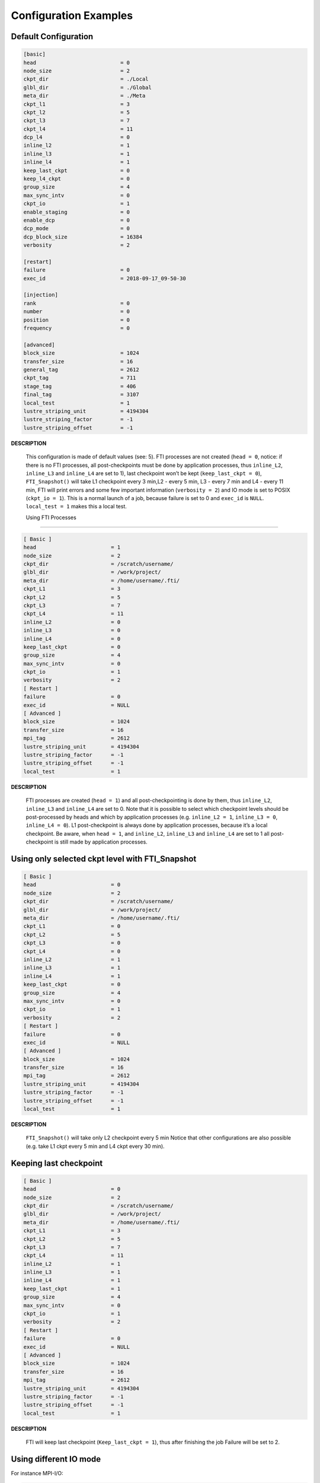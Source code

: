 .. Fault Tolerance Library documentation Configuration examples file

Configuration Examples
=================================

Default Configuration
----------------------------------
.. code-block:: bash

	[basic]
	head                           = 0
	node_size                      = 2
	ckpt_dir                       = ./Local
	glbl_dir                       = ./Global
	meta_dir                       = ./Meta
	ckpt_l1                        = 3
	ckpt_l2                        = 5
	ckpt_l3                        = 7
	ckpt_l4                        = 11
	dcp_l4                         = 0
	inline_l2                      = 1
	inline_l3                      = 1
	inline_l4                      = 1
	keep_last_ckpt                 = 0
	keep_l4_ckpt                   = 0
	group_size                     = 4
	max_sync_intv                  = 0
	ckpt_io                        = 1
	enable_staging                 = 0
	enable_dcp                     = 0
	dcp_mode                       = 0
	dcp_block_size                 = 16384
	verbosity                      = 2

	[restart]
	failure                        = 0
	exec_id                        = 2018-09-17_09-50-30

	[injection]
	rank                           = 0
	number                         = 0
	position                       = 0
	frequency                      = 0

	[advanced]
	block_size                     = 1024
	transfer_size                  = 16
	general_tag                    = 2612
	ckpt_tag                       = 711
	stage_tag                      = 406
	final_tag                      = 3107
	local_test                     = 1
	lustre_striping_unit           = 4194304
	lustre_striping_factor         = -1
	lustre_striping_offset         = -1

**DESCRIPTION**  

..

   This configuration is made of default values (see: 5). FTI processes are not created (\ ``head = 0``\ , notice: if there is no FTI processes, all post-checkpoints must be done by application processes, thus ``inline_L2``\ , ``inline_L3`` and ``inline_L4`` are set to 1), last checkpoint won’t be kept (\ ``keep_last_ckpt = 0``\ ), ``FTI_Snapshot()`` will take L1 checkpoint every 3 min,L2 - every 5 min, L3 - every 7 min and L4 - every 11 min, FTI will print errors and some few important information (\ ``verbosity = 2``\ ) and IO mode is set to POSIX (\ ``ckpt_io = 1``\ ). This is a normal launch of a job, because failure is set to 0 and ``exec_id`` is ``NULL``. ``local_test = 1`` makes this a local test.  

   Using FTI Processes
-------------------


.. code-block::

   [ Basic ]
   head                        = 1
   node_size                   = 2
   ckpt_dir                    = /scratch/username/
   glbl_dir                    = /work/project/
   meta_dir                    = /home/username/.fti/
   ckpt_L1                     = 3
   ckpt_L2                     = 5
   ckpt_L3                     = 7
   ckpt_L4                     = 11
   inline_L2                   = 0
   inline_L3                   = 0
   inline_L4                   = 0
   keep_last_ckpt              = 0
   group_size                  = 4
   max_sync_intv               = 0
   ckpt_io                     = 1
   verbosity                   = 2
   [ Restart ]
   failure                     = 0
   exec_id                     = NULL
   [ Advanced ]
   block_size                  = 1024
   transfer_size               = 16
   mpi_tag                     = 2612
   lustre_striping_unit        = 4194304
   lustre_striping_factor      = -1
   lustre_striping_offset      = -1
   local_test                  = 1

**DESCRIPTION**  

..

   FTI processes are created (\ ``head = 1``\ ) and all post-checkpointing is done by them, thus ``inline_L2``\ , ``inline_L3`` and ``inline_L4`` are set to 0. Note that it is possible to select which checkpoint levels should be post-processed by heads and which by application processes (e.g. ``inline_L2 = 1``\ , ``inline_L3 = 0``\ , ``inline_L4 = 0``\ ). L1 post-checkpoint is always done by application processes, because it’s a local checkpoint. Be aware, when ``head = 1``\ , and ``inline_L2``\ , ``inline_L3`` and ``inline_L4`` are set to 1 all post-checkpoint is still made by application processes.


Using only selected ckpt level with FTI_Snapshot
------------------------------------------------


.. code-block::

   [ Basic ]
   head                        = 0
   node_size                   = 2
   ckpt_dir                    = /scratch/username/
   glbl_dir                    = /work/project/
   meta_dir                    = /home/username/.fti/
   ckpt_L1                     = 0
   ckpt_L2                     = 5
   ckpt_L3                     = 0
   ckpt_L4                     = 0
   inline_L2                   = 1
   inline_L3                   = 1
   inline_L4                   = 1
   keep_last_ckpt              = 0
   group_size                  = 4
   max_sync_intv               = 0
   ckpt_io                     = 1
   verbosity                   = 2
   [ Restart ]
   failure                     = 0
   exec_id                     = NULL
   [ Advanced ]
   block_size                  = 1024
   transfer_size               = 16
   mpi_tag                     = 2612
   lustre_striping_unit        = 4194304
   lustre_striping_factor      = -1
   lustre_striping_offset      = -1
   local_test                  = 1

**DESCRIPTION**  

..

   ``FTI_Snapshot()`` will take only L2 checkpoint every 5 min Notice that other configurations are also possible (e.g. take L1 ckpt every 5 min and L4 ckpt every 30 min).


Keeping last checkpoint
-----------------------


.. code-block::

   [ Basic ]
   head                        = 0
   node_size                   = 2
   ckpt_dir                    = /scratch/username/
   glbl_dir                    = /work/project/
   meta_dir                    = /home/username/.fti/
   ckpt_L1                     = 3
   ckpt_L2                     = 5
   ckpt_L3                     = 7
   ckpt_L4                     = 11
   inline_L2                   = 1
   inline_L3                   = 1
   inline_L4                   = 1
   keep_last_ckpt              = 1
   group_size                  = 4
   max_sync_intv               = 0
   ckpt_io                     = 1
   verbosity                   = 2
   [ Restart ]
   failure                     = 0
   exec_id                     = NULL
   [ Advanced ]
   block_size                  = 1024
   transfer_size               = 16
   mpi_tag                     = 2612
   lustre_striping_unit        = 4194304
   lustre_striping_factor      = -1
   lustre_striping_offset      = -1
   local_test                  = 1

**DESCRIPTION**  

..

   FTI will keep last checkpoint (\ ``Keep_last_ckpt = 1``\ ), thus after finishing the job Failure will be set to 2. 


Using different IO mode
-----------------------


For instance MPI-I/O:  

.. code-block::

   [ Basic ]
   head                        = 0
   node_size                   = 2
   ckpt_dir                    = /scratch/username/
   glbl_dir                    = /work/project/
   meta_dir                    = /home/username/.fti/
   ckpt_L1                     = 3
   ckpt_L2                     = 5
   ckpt_L3                     = 7
   ckpt_L4                     = 11
   inline_L2                   = 1
   inline_L3                   = 1
   inline_L4                   = 1
   keep_last_ckpt              = 0
   group_size                  = 4
   max_sync_intv               = 0
   ckpt_io                     = 2
   verbosity                   = 2
   [ Restart ]
   failure                     = 0
   exec_id                     = NULL
   [ Advanced ]
   block_size                  = 1024
   transfer_size               = 16
   mpi_tag                     = 2612
   lustre_striping_unit        = 4194304
   lustre_striping_factor      = -1
   lustre_striping_offset      = -1
   local_test                  = 1

**DESCRIPTION**  

..

   FTI IO mode is set to MPI IO (\ ``ckpt_io = 2``\ ). Third option is SIONlib IO mode (\ ``ckpt_io = 3``\ ).  


Restart after a failure
-----------------------


.. code-block::

   [ Basic ]
   head                        = 0
   node_size                   = 2
   ckpt_dir                    = /scratch/username/
   glbl_dir                    = /work/project/
   meta_dir                    = /home/username/.fti/
   ckpt_L1                     = 3
   ckpt_L2                     = 5
   ckpt_L3                     = 7
   ckpt_L4                     = 11
   inline_L2                   = 1
   inline_L3                   = 1
   inline_L4                   = 1
   keep_last_ckpt              = 0
   group_size                  = 4
   max_sync_intv               = 0
   ckpt_io                     = 1
   verbosity                   = 2
   [ Restart ]
   failure                     = 1
   exec_id                     = 2017-07-26_13-22-11
   [ Advanced ]
   block_size                  = 1024
   transfer_size               = 16
   mpi_tag                     = 2612
   lustre_striping_unit        = 4194304
   lustre_striping_factor      = -1
   lustre_striping_offset      = -1
   local_test                  = 1

**DESCRIPTION**  

..

   This config tells FTI that this job is a restart after a failure (\ ``failure`` set to 1 and ``exec_id`` is some date in a format ``YYYY-MM-DD_HH-mm-ss``\ , where ``YYYY`` - year, ``MM`` - month, ``DD`` - day, ``HH`` - hours, ``mm`` - minutes, ``ss`` - seconds). When recovery is not possible, FTI will abort the job (when using ``FTI_Snapshot()``\ ) and/or signal failed recovery by ``FTI_Status()``. 

